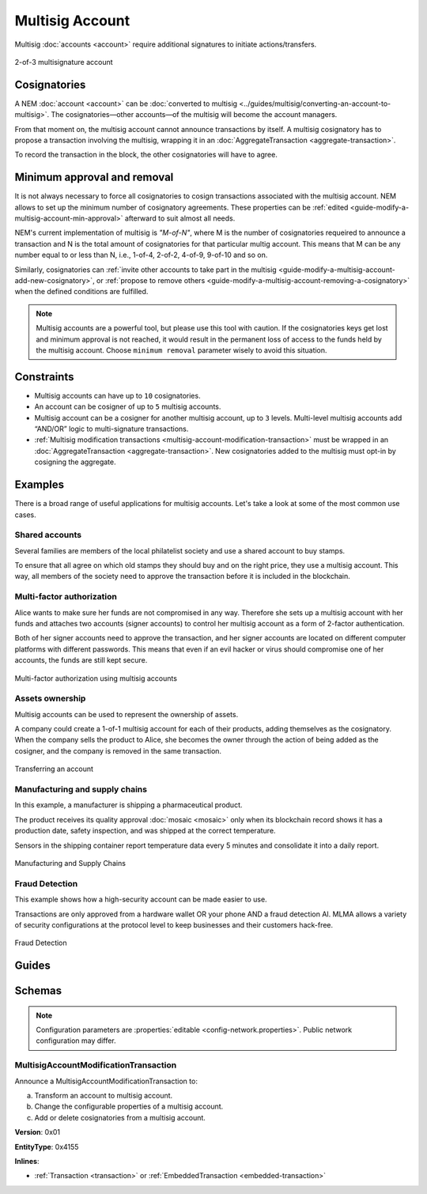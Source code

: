 ################
Multisig Account
################

Multisig :doc:`accounts <account>` require additional signatures to initiate actions/transfers.

.. figure:: ../resources/images/examples/multisig-2-of-3.png
    :align: center
    :width: 350px

    2-of-3 multisignature account

*************
Cosignatories
*************

A NEM :doc:`account <account>` can be :doc:`converted to multisig <../guides/multisig/converting-an-account-to-multisig>`. The cosignatories—other accounts—of the multisig will become the account managers.

From that moment on, the multisig account cannot announce transactions by itself. A multisig cosignatory has to propose a transaction involving the multisig, wrapping it in an :doc:`AggregateTransaction <aggregate-transaction>`.

To record the transaction in the block, the other cosignatories will have to agree.

****************************
Minimum approval and removal
****************************

It is not always necessary to force all cosignatories to cosign transactions associated with the multisig account. NEM allows to set up the minimum number of cosignatory agreements. These properties can be :ref:`edited <guide-modify-a-multisig-account-min-approval>` afterward to suit almost all needs.

NEM's current implementation of multisig is *"M-of-N"*, where M is the number of cosignatories requeired to announce a transaction and N is the total amount of cosignatories for that particular multig account. This means that M can be any number equal to or less than N, i.e., 1-of-4, 2-of-2, 4-of-9, 9-of-10 and so on.

Similarly, cosignatories can :ref:`invite other accounts to take part in the multisig <guide-modify-a-multisig-account-add-new-cosignatory>`, or  :ref:`propose to remove others <guide-modify-a-multisig-account-removing-a-cosignatory>` when the defined conditions are fulfilled.

.. note:: Multisig accounts are a powerful tool, but please use this tool with caution.  If the cosignatories keys get lost and minimum approval is not reached, it would result in the permanent loss of access to the funds held by the multisig account. Choose ``minimum removal`` parameter wisely to avoid this situation.

***********
Constraints
***********

* Multisig accounts can have up to ``10`` cosignatories.

* An account can be cosigner of up to ``5`` multisig accounts.

* Multisig account can be a cosigner for another multisig account, up to ``3`` levels. Multi-level multisig accounts add “AND/OR” logic to multi-signature transactions.

* :ref:`Multisig modification transactions <multisig-account-modification-transaction>` must be wrapped in an :doc:`AggregateTransaction <aggregate-transaction>`. New cosignatories added to the multisig must opt-in by cosigning the aggregate.

********
Examples
********

There is a broad range of useful applications for multisig accounts. Let's take a look at some of the most common use cases.

Shared accounts
===============

Several families are members of the local philatelist society and use a shared account to buy stamps.

To ensure that all agree on which old stamps they should buy and on the right price, they use a multisig account. This way, all members of the society need to approve the transaction before it is included in the blockchain.

Multi-factor authorization
==========================

Alice wants to make sure her funds are not compromised in any way. Therefore she sets up a multisig account with her funds and attaches two accounts (signer accounts) to control her multisig account as a form of 2-factor authentication.

Both of her signer accounts need to approve the transaction, and her signer accounts are located on different computer platforms with different passwords. This means that even if an evil hacker or virus should compromise one of her accounts, the funds are still kept secure.

.. figure:: ../resources/images/examples/multisig-multifactor-auth.png
    :align: center
    :width: 300px

    Multi-factor authorization using multisig accounts

Assets ownership
================

Multisig accounts can be used to represent the ownership of assets.


A company could create a 1-of-1 multisig account for each of their products, adding themselves as the cosignatory. When the company sells the product to Alice, she becomes the owner through the action of being added as the cosigner, and the company is removed in the same transaction.

.. figure:: ../resources/images/examples/multisig-asset-ownership.png
    :align: center
    :width: 300px

    Transferring an account

Manufacturing and supply chains
===============================

In this example, a manufacturer is shipping a pharmaceutical product.

The product receives its quality approval :doc:`mosaic <mosaic>` only when its blockchain record shows it has a production date, safety inspection, and was shipped at the correct temperature.

Sensors in the shipping container report temperature data every 5 minutes and consolidate it into a daily report.

.. figure:: ../resources/images/examples/mlma-supply-chain.png
    :align: center
    :width: 750px

    Manufacturing and Supply Chains

Fraud Detection
===============

This example shows how a high-security account can be made easier to use.

Transactions are only approved from a hardware wallet OR your phone AND a fraud detection AI. MLMA allows a variety of security configurations at the protocol level to keep businesses and their customers hack-free.

.. figure:: ../resources/images/examples/mlma-fraud-detection.png
    :align: center
    :width: 550px

    Fraud Detection

******
Guides
******

.. postlist::
    :category: Multisig Account
    :date: %A, %B %d, %Y
    :format: {title}
    :list-style: circle
    :excerpts:
    :sort:

*******
Schemas
*******

.. note:: Configuration parameters are :properties:`editable <config-network.properties>`. Public network configuration may differ.

.. _multisig-account-modification-transaction:

MultisigAccountModificationTransaction
======================================

Announce a MultisigAccountModificationTransaction to:

a) Transform an account to multisig account.
b) Change the configurable properties of a multisig account.
c) Add or delete cosignatories from a multisig account.

**Version**: 0x01

**EntityType**: 0x4155

**Inlines**:

* :ref:`Transaction <transaction>` or :ref:`EmbeddedTransaction <embedded-transaction>`

.. csv-table::
    :header: "Property", "Type", "Description"
    :delim: ;

    minRemovalDelta; int8; Number of signatures needed to remove a cosignatory. If we are modifying an existing multisig account, this indicates the relative change of the minimum cosignatories.
    minApprovalDelta; int8; Number of signatures needed to approve a transaction. If we are modifying an existing multisig account, this indicates the relative change of the minimum cosignatories.
    publicKeyAdditionsCount; uint8; Number of cosignatory public key additions.
    publicKeyDeletionsCount ; uint8; Number of cosignatory public key deletions.
    multisigAccountModificationTransactionBody_Reserved1; uint32; Reserved padding to align publicKeyAdditions on 8-byte boundary.
    publicKeyAdditions; array(:schema:`Key <types.cats#L11>`, publicKeyAdditionsCount); Cosignatory public key additions.
    publicKeyAdditions; array(:schema:`Key <types.cats#L11>`, publicKeyDeletionsCount); Cosignatory public key deletions.
